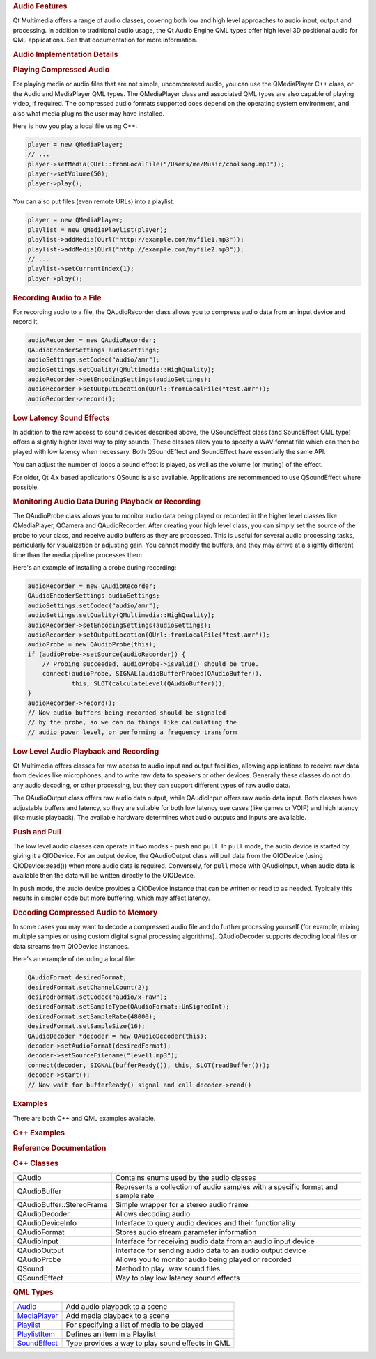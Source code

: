 

.. rubric:: Audio Features
   :name: audio-features

Qt Multimedia offers a range of audio classes, covering both low and
high level approaches to audio input, output and processing. In addition
to traditional audio usage, the Qt Audio Engine QML types offer high
level 3D positional audio for QML applications. See that documentation
for more information.

.. rubric:: Audio Implementation Details
   :name: audio-implementation-details

.. rubric:: Playing Compressed Audio
   :name: playing-compressed-audio

For playing media or audio files that are not simple, uncompressed
audio, you can use the QMediaPlayer C++ class, or the Audio and
MediaPlayer QML types. The QMediaPlayer class and associated QML types
are also capable of playing video, if required. The compressed audio
formats supported does depend on the operating system environment, and
also what media plugins the user may have installed.

Here is how you play a local file using C++:

.. code:: cpp

    player = new QMediaPlayer;
    // ...
    player->setMedia(QUrl::fromLocalFile("/Users/me/Music/coolsong.mp3"));
    player->setVolume(50);
    player->play();

You can also put files (even remote URLs) into a playlist:

.. code:: cpp

    player = new QMediaPlayer;
    playlist = new QMediaPlaylist(player);
    playlist->addMedia(QUrl("http://example.com/myfile1.mp3"));
    playlist->addMedia(QUrl("http://example.com/myfile2.mp3"));
    // ...
    playlist->setCurrentIndex(1);
    player->play();

.. rubric:: Recording Audio to a File
   :name: recording-audio-to-a-file

For recording audio to a file, the QAudioRecorder class allows you to
compress audio data from an input device and record it.

.. code:: cpp

    audioRecorder = new QAudioRecorder;
    QAudioEncoderSettings audioSettings;
    audioSettings.setCodec("audio/amr");
    audioSettings.setQuality(QMultimedia::HighQuality);
    audioRecorder->setEncodingSettings(audioSettings);
    audioRecorder->setOutputLocation(QUrl::fromLocalFile("test.amr"));
    audioRecorder->record();

.. rubric:: Low Latency Sound Effects
   :name: low-latency-sound-effects

In addition to the raw access to sound devices described above, the
QSoundEffect class (and SoundEffect QML type) offers a slightly higher
level way to play sounds. These classes allow you to specify a WAV
format file which can then be played with low latency when necessary.
Both QSoundEffect and SoundEffect have essentially the same API.

You can adjust the number of loops a sound effect is played, as well as
the volume (or muting) of the effect.

For older, Qt 4.x based applications QSound is also available.
Applications are recommended to use QSoundEffect where possible.

.. rubric:: Monitoring Audio Data During Playback or Recording
   :name: monitoring-audio-data-during-playback-or-recording

The QAudioProbe class allows you to monitor audio data being played or
recorded in the higher level classes like QMediaPlayer, QCamera and
QAudioRecorder. After creating your high level class, you can simply set
the source of the probe to your class, and receive audio buffers as they
are processed. This is useful for several audio processing tasks,
particularly for visualization or adjusting gain. You cannot modify the
buffers, and they may arrive at a slightly different time than the media
pipeline processes them.

Here's an example of installing a probe during recording:

.. code:: cpp

    audioRecorder = new QAudioRecorder;
    QAudioEncoderSettings audioSettings;
    audioSettings.setCodec("audio/amr");
    audioSettings.setQuality(QMultimedia::HighQuality);
    audioRecorder->setEncodingSettings(audioSettings);
    audioRecorder->setOutputLocation(QUrl::fromLocalFile("test.amr"));
    audioProbe = new QAudioProbe(this);
    if (audioProbe->setSource(audioRecorder)) {
        // Probing succeeded, audioProbe->isValid() should be true.
        connect(audioProbe, SIGNAL(audioBufferProbed(QAudioBuffer)),
                this, SLOT(calculateLevel(QAudioBuffer)));
    }
    audioRecorder->record();
    // Now audio buffers being recorded should be signaled
    // by the probe, so we can do things like calculating the
    // audio power level, or performing a frequency transform

.. rubric:: Low Level Audio Playback and Recording
   :name: low-level-audio-playback-and-recording

Qt Multimedia offers classes for raw access to audio input and output
facilities, allowing applications to receive raw data from devices like
microphones, and to write raw data to speakers or other devices.
Generally these classes do not do any audio decoding, or other
processing, but they can support different types of raw audio data.

The QAudioOutput class offers raw audio data output, while QAudioInput
offers raw audio data input. Both classes have adjustable buffers and
latency, so they are suitable for both low latency use cases (like games
or VOIP) and high latency (like music playback). The available hardware
determines what audio outputs and inputs are available.

.. rubric:: Push and Pull
   :name: push-and-pull

The low level audio classes can operate in two modes - ``push`` and
``pull``. In ``pull`` mode, the audio device is started by giving it a
QIODevice. For an output device, the QAudioOutput class will pull data
from the QIODevice (using QIODevice::read()) when more audio data is
required. Conversely, for ``pull`` mode with QAudioInput, when audio
data is available then the data will be written directly to the
QIODevice.

In ``push`` mode, the audio device provides a QIODevice instance that
can be written or read to as needed. Typically this results in simpler
code but more buffering, which may affect latency.

.. rubric:: Decoding Compressed Audio to Memory
   :name: decoding-compressed-audio-to-memory

In some cases you may want to decode a compressed audio file and do
further processing yourself (for example, mixing multiple samples or
using custom digital signal processing algorithms). QAudioDecoder
supports decoding local files or data streams from QIODevice instances.

Here's an example of decoding a local file:

.. code:: cpp

    QAudioFormat desiredFormat;
    desiredFormat.setChannelCount(2);
    desiredFormat.setCodec("audio/x-raw");
    desiredFormat.setSampleType(QAudioFormat::UnSignedInt);
    desiredFormat.setSampleRate(48000);
    desiredFormat.setSampleSize(16);
    QAudioDecoder *decoder = new QAudioDecoder(this);
    decoder->setAudioFormat(desiredFormat);
    decoder->setSourceFilename("level1.mp3");
    connect(decoder, SIGNAL(bufferReady()), this, SLOT(readBuffer()));
    decoder->start();
    // Now wait for bufferReady() signal and call decoder->read()

.. rubric:: Examples
   :name: examples

There are both C++ and QML examples available.

.. rubric:: C++ Examples
   :name: c-examples

.. rubric:: Reference Documentation
   :name: reference-documentation

.. rubric:: C++ Classes
   :name: c-classes

+--------------------------------------+--------------------------------------+
| QAudio                               | Contains enums used by the audio     |
|                                      | classes                              |
+--------------------------------------+--------------------------------------+
| QAudioBuffer                         | Represents a collection of audio     |
|                                      | samples with a specific format and   |
|                                      | sample rate                          |
+--------------------------------------+--------------------------------------+
| QAudioBuffer::StereoFrame            | Simple wrapper for a stereo audio    |
|                                      | frame                                |
+--------------------------------------+--------------------------------------+
| QAudioDecoder                        | Allows decoding audio                |
+--------------------------------------+--------------------------------------+
| QAudioDeviceInfo                     | Interface to query audio devices and |
|                                      | their functionality                  |
+--------------------------------------+--------------------------------------+
| QAudioFormat                         | Stores audio stream parameter        |
|                                      | information                          |
+--------------------------------------+--------------------------------------+
| QAudioInput                          | Interface for receiving audio data   |
|                                      | from an audio input device           |
+--------------------------------------+--------------------------------------+
| QAudioOutput                         | Interface for sending audio data to  |
|                                      | an audio output device               |
+--------------------------------------+--------------------------------------+
| QAudioProbe                          | Allows you to monitor audio being    |
|                                      | played or recorded                   |
+--------------------------------------+--------------------------------------+
| QSound                               | Method to play .wav sound files      |
+--------------------------------------+--------------------------------------+
| QSoundEffect                         | Way to play low latency sound        |
|                                      | effects                              |
+--------------------------------------+--------------------------------------+

.. rubric:: QML Types
   :name: qml-types

+--------------------------------------+--------------------------------------+
| `Audio </sdk/apps/qml/QtMultimedia/A | Add audio playback to a scene        |
| udio/>`__                            |                                      |
+--------------------------------------+--------------------------------------+
| `MediaPlayer </sdk/apps/qml/QtMultim | Add media playback to a scene        |
| edia/MediaPlayer/>`__                |                                      |
+--------------------------------------+--------------------------------------+
| `Playlist </sdk/apps/qml/QtMultimedi | For specifying a list of media to be |
| a/Playlist/>`__                      | played                               |
+--------------------------------------+--------------------------------------+
| `PlaylistItem </sdk/apps/qml/QtMulti | Defines an item in a Playlist        |
| media/PlaylistItem/>`__              |                                      |
+--------------------------------------+--------------------------------------+
| `SoundEffect </sdk/apps/qml/QtMultim | Type provides a way to play sound    |
| edia/SoundEffect/>`__                | effects in QML                       |
+--------------------------------------+--------------------------------------+

